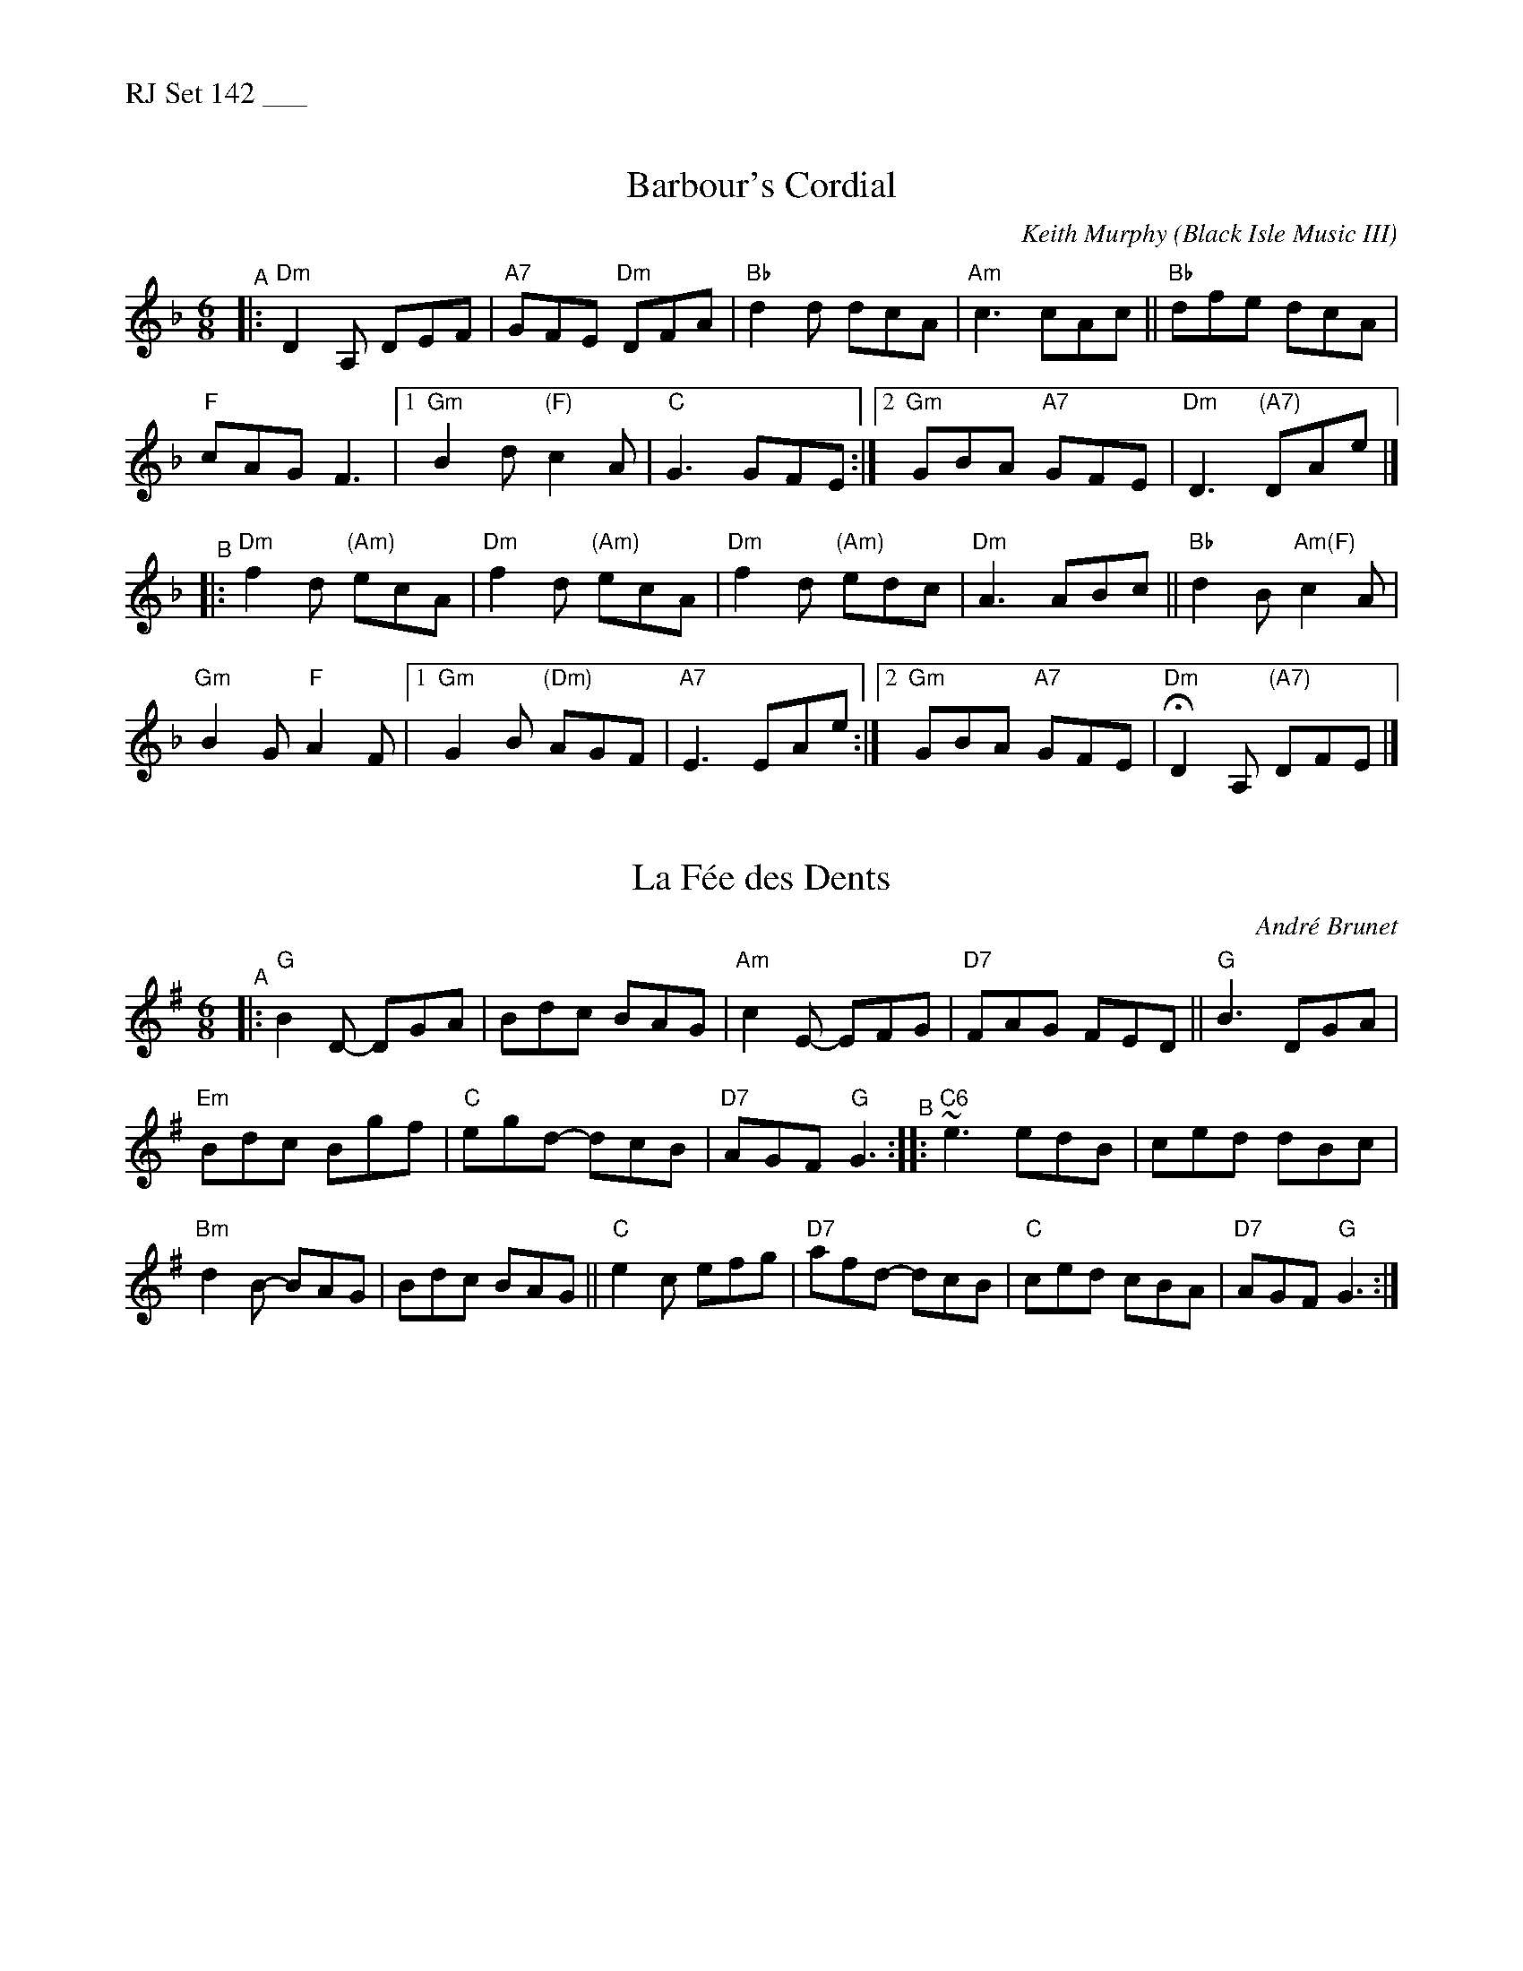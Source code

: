 %%text RJ Set 142 ___


X: 1
T: Barbour's Cordial
C: Keith Murphy (Black Isle Music III)
R: jig
Z: 2019 John Chambers <jc:trillian.mit.edu>
M: 6/8
L: 1/8
K: Dm
"^A"|:\
"Dm"D2A, DEF | "A7"GFE "Dm"DFA |  "Bb"d2d dcA | "Am"c3 cAc || "Bb"dfe dcA |
"F"cAG F3 |[1 "Gm"B2d "(F)"c2A | "C"G3 GFE :|[2 "Gm"GBA "A7"GFE | "Dm"D3 "(A7)"DAe |]
"^B"|:\
"Dm"f2d "(Am)"ecA | "Dm"f2d "(Am)"ecA | "Dm"f2d "(Am)"edc | "Dm"A3 ABc || "Bb"d2B "Am(F)"c2A |
"Gm"B2G "F"A2F |[1 "Gm"G2B "(Dm)"AGF | "A7"E3 EAe :|[2 "Gm"GBA "A7"GFE | "Dm"HD2A, "(A7)"DFE |]


X: 2
T: La F\'ee des Dents
C: Andr\'e Brunet
R: jig
M: 6/8
L: 1/8
K: G
"^A"\
|: "G"B2D- DGA | Bdc BAG | "Am" c2 E- EFG | "D7" FAG FED || "G" B3 DGA |
"Em" Bdc Bgf | "C"egd- dcB | "D7"AGF "G"G3 "^B":: "C6"~e3 edB | ced dBc |
"Bm" d2 B- BAG | Bdc BAG || "C"e2c efg | "D7"afd- dcB | "C"ced cBA | "D7"AGF "G"G3 :|


X: 3
T: Gigue Du Salon
T: Living Room Jig
C: Pascal Gemme (2013)
%D:2013
S: handout at Roaring Jelly practice 2022-5-24
R: jig
M: 6/8
L: 1/8
K: A
"^A"\
|: "A"EAB c2e | "D"d2e "A"cBA | "Bm"BcA [1,3 B2A | BcA "E7"GFE :|[2,4 BAF | "E7"EFG "A"A2A :|
"^B"\
|: "A"e2e cBA |    efe    cBA | "Bm"BcA B2A |     BcA "E7"GFE |
|1 "A"e2e cBA |    efe    cBA | "Bm"BcA BAF | "E7"EFG  "A"A2A :|
|2 "A"EAB c2e | "D"d2e "A"cBA | "Bm"BcA BAF | "E7"EFG  "A"A2A |]

